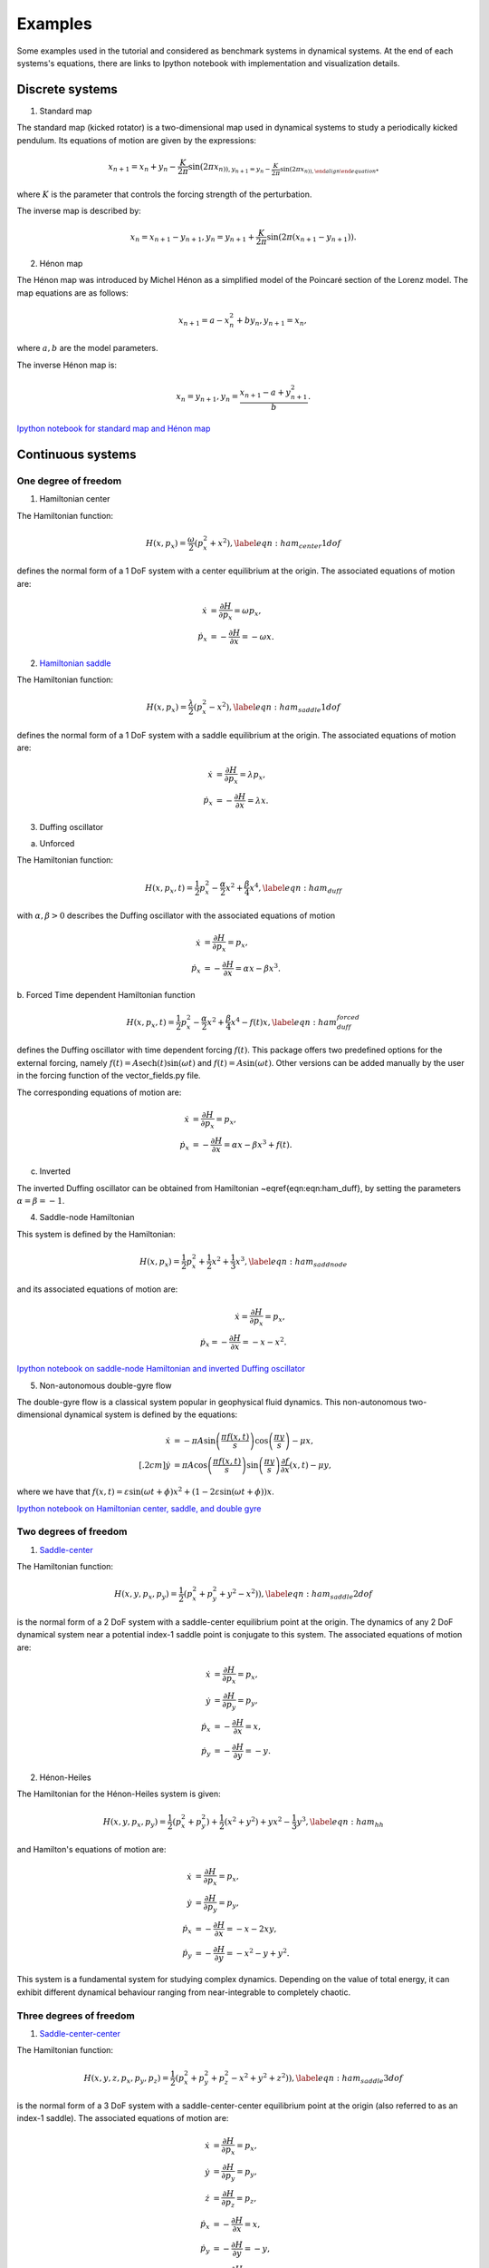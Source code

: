 ========
Examples
========


Some examples used in the tutorial and considered as benchmark systems in dynamical systems. At the end of each systems's equations, there are links to Ipython notebook with implementation and visualization details.


Discrete systems
================

1. Standard map

The standard map (kicked rotator) is a two-dimensional map used in dynamical systems to study a periodically 
kicked pendulum. Its equations of motion are given by the expressions:

.. math::
   \begin{align}
    x_{n+1} = x_{n} + y_{n} - \dfrac{K}{2\pi} \sin(2\pi x_{n)),
    y_{n+1} = y_{n} - \dfrac{K}{2\pi} \sin(2\pi x_{n)),
   \end{align}

where :math:`K` is the parameter that controls the forcing strength of the perturbation.
   
The inverse map is described by:

.. math::
   \begin{align}
    x_{n} = x_{n+1} - y_{n+1},
    y_{n} = y_{n+1} + \dfrac{K}{2\pi} \sin(2\pi (x_{n+1} - y_{n+1})).
   \end{align}

   
2. Hénon map

The Hénon map was introduced by Michel Hénon as a simplified model of the Poincaré section 
of the Lorenz model. The map equations are as follows:

.. math::
   \begin{align}
    x_{n+1} = a - x_{n}^2 + b y_{n},
    y_{n+1} = x_{n},
   \end{align}
   
where :math:`a,b` are the model parameters.

The inverse Hénon map is:

.. math::
   \begin{align}
    x_{n} = y_{n+1},
    y_{n} = \dfrac{x_{n+1} - a + y_{n+1}^2}{b}.
   \end{align}

`Ipython notebook for standard map and Hénon map <https://github.com/champsproject/ldds/blob/develop/tutorials/tutorial-8.ipynb>`_



Continuous systems 
==================

One degree of freedom
---------------------

1. Hamiltonian center

The Hamiltonian function:

.. math::
   H(x,p_x) = \dfrac{\omega}{2} \left( p_x^2 + x^2 \right), \label{eqn:ham_center1dof}

defines the normal form of a 1 DoF system with a center equilibrium at the origin. The associated equations of motion are:

.. math::
   \begin{align}
   \dot{x} &= \dfrac{\partial H}{\partial p_x} =  \omega p_x, \\
   \dot{p}_x &= -\dfrac{\partial H}{\partial x} = -\omega x.
   \end{align}
   

2. `Hamiltonian saddle <https://champsproject.github.io/lagrangian_descriptors/content/chapter2_1.html#one-degree-of-freedom-hyperbolic-equilibrium-point>`_

The Hamiltonian function:

.. math::
   H(x,p_x) = \dfrac{\lambda}{2} \left( p_x^2 - x^2 \right), \label{eqn:ham_saddle1dof}

defines the normal form of a 1 DoF system with a saddle equilibrium at the origin. The associated equations of motion are:

.. math::
   \begin{align}
   \dot{x} &= \dfrac{\partial H}{\partial p_x} = \lambda p_x, \\
   \dot{p}_x &= -\dfrac{\partial H}{\partial x} = \lambda x.
   \end{align}

3. Duffing oscillator 

a. Unforced

The Hamiltonian function:

.. math::
   H(x,p_x,t) = \dfrac{1}{2}p_x^2 - \dfrac{\alpha}{2}x^2 + \dfrac{\beta}{4}x^4, \label{eqn:ham_duff}

with :math:`\alpha,\beta>0` describes the Duffing oscillator with the associated equations of motion

.. math::
   \begin{align}
   \dot{x} &= \dfrac{\partial H}{\partial p_x} =  p_x, \\
   \dot{p}_x &= -\dfrac{\partial H}{\partial x} =  \alpha x - \beta x^3.
   \end{align}

b. Forced 
Time dependent Hamiltonian function

.. math::
   H(x,p_x,t) = \dfrac{1}{2}p_x^2 - \dfrac{\alpha}{2}x^2 + \dfrac{\beta}{4}x^4 - f(t) x, \label{eqn:ham_duff_forced}

defines the Duffing oscillator with time dependent forcing :math:`f(t)`. This package offers two predefined options for the external forcing, namely :math:`f(t) = A\mathrm{sech}(t)\sin(\omega t)` and :math:`f(t) = A\sin(\omega t)`. Other versions can be added manually by the user in the forcing function of the vector_fields.py file.

The corresponding equations of motion are:

.. math::
   \begin{align}
   \dot{x} &= \dfrac{\partial H}{\partial p_x} =  p_x, \\
   \dot{p}_x &= -\dfrac{\partial H}{\partial x} =  \alpha x - \beta x^3 + f(t).
   \end{align}



c. Inverted 

The inverted Duffing oscillator can be obtained from Hamiltonian ~\eqref{eqn:eqn:ham_duff}, by setting the parameters :math:`\alpha = \beta = - 1`.



4. Saddle-node Hamiltonian 

This system is defined by the Hamiltonian:

.. math::
    H(x,p_x) = \dfrac{1}{2}p_x^2 + \dfrac{1}{2}x^2 + \dfrac{1}{3}x^3, \label{eqn:ham_saddnode}

and its associated equations of motion are:

.. math::
    \begin{align}
    \dot{x} = \dfrac{\partial H}{\partial p_x} =  p_x, \\
    \dot{p}_x = -\dfrac{\partial H}{\partial x} =  -x - x^2.
    \end{align} 

`Ipython notebook on saddle-node Hamiltonian and inverted Duffing oscillator <https://github.com/champsproject/ldds/blob/develop/tutorials/tutorial-3.ipynb>`_

5. Non-autonomous double-gyre flow

The double-gyre flow is a classical system popular in geophysical fluid dynamics. This non-autonomous two-dimensional dynamical system is defined by the equations:

.. math::
   \begin{align}
   \dot{x} &= -\pi A \sin\left(\dfrac{\pi f(x,t)}{s}\right) \cos\left(\dfrac{\pi y}{s}\right) - \mu x, \\[.2cm]
   \dot{y} &= \pi A \cos\left(\dfrac{\pi f(x,t)}{s}\right) \sin\left(\dfrac{\pi y}{s}\right) \dfrac{\partial f}{\partial x}\left(x,t\right) - \mu y,
   \end{align} 

where we have that :math:`f(x,t) = \varepsilon \sin(\omega t + \phi) x^2 + \left(1-2\varepsilon \sin(\omega t + \phi)\right) x`.

`Ipython notebook on Hamiltonian center, saddle, and double gyre <https://github.com/champsproject/ldds/blob/develop/tutorials/tutorial-1.ipynb>`_

Two degrees of freedom
----------------------

1. `Saddle-center <https://champsproject.github.io/lagrangian_descriptors/content/chapter2_1.html#two-degrees-of-freedom-and-the-hyperbolic-periodic-orbit>`_ 

The Hamiltonian function:

.. math::
   H(x,y,p_x,p_y) = \dfrac{1}{2} \left( p_x^2 + p_y^2 + y^2 - x^2) \right),  \label{eqn:ham_saddle2dof}

is the normal form of a 2 DoF system with a saddle-center equilibrium point at the origin. The dynamics of any 2 DoF dynamical system near a potential index-1 saddle point is conjugate to this system.
The associated equations of motion are:

.. math::
   \begin{align}
   \dot{x} &= \dfrac{\partial H}{\partial p_x}  = p_x, \\
   \dot{y} &= \dfrac{\partial H}{\partial p_y}  = p_y, \\
   \dot{p}_x &= -\dfrac{\partial H}{\partial x}  = x, \\
   \dot{p}_y &= -\dfrac{\partial H}{\partial y}  = - y.
   \end{align}

2. Hénon-Heiles

The Hamiltonian for the Hénon-Heiles system is given:

.. math::
   H(x,y,p_x,p_y) = \dfrac{1}{2} \left( p_x^2 + p_y^2 \right) + \dfrac{1}{2} \left( x^2 + y^2 \right) + yx^2 - \dfrac{1}{3} y^3, \label{eqn:ham_hh}

and Hamilton's equations of motion are:

.. math::
   \begin{align}
   \dot{x} &= \dfrac{\partial H}{\partial p_x}  = p_x, \\
   \dot{y} &= \dfrac{\partial H}{\partial p_y} = p_y, \\
   \dot{p}_x &= -\dfrac{\partial H}{\partial x} = - x - 2xy, \\
   \dot{p}_y &= -\dfrac{\partial H}{\partial y} = - x^2 - y + y^2.
   \end{align}

This system is a fundamental system for studying complex dynamics. Depending on the value of total energy, it can exhibit different dynamical behaviour ranging from near-integrable to completely chaotic.



Three degrees of freedom
------------------------

1. `Saddle-center-center <https://champsproject.github.io/lagrangian_descriptors/content/chapter2_1.html#three-and-more-degrees-of-freedom-and-nhims>`_

The Hamiltonian function:

.. math::
   H(x,y,z,p_x,p_y,p_z) = \dfrac{1}{2} \left( p_x^2 + p_y^2+ p_z^2 - x^2 + y^2 + z^2) \right),  \label{eqn:ham_saddle3dof}

is the normal form of a 3 DoF system with a saddle-center-center equilibrium point at the origin (also referred to as an index-1 saddle).
The associated equations of motion are:

.. math::
   \begin{align}
   \dot{x} &= \dfrac{\partial H}{\partial p_x} = p_x, \\
   \dot{y} &= \dfrac{\partial H}{\partial p_y} = p_y, \\
   \dot{z} &= \dfrac{\partial H}{\partial p_z} = p_z, \\
   \dot{p}_x &= -\dfrac{\partial H}{\partial x} = x, \\
   \dot{p}_y &= -\dfrac{\partial H}{\partial y}= - y, \\
   \dot{p}_z &= -\dfrac{\partial H}{\partial z}= - z.
   \end{align}


`Ipython notebook on Hénon-Heiles Hamiltonian, two and three degrees of freedom quadratic normal form with index-1 saddle <https://github.com/champsproject/ldds/blob/develop/tutorials/tutorial-5.ipynb>`_

